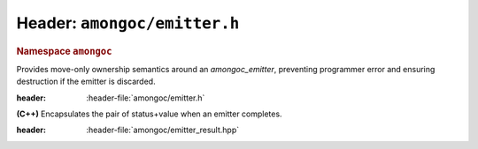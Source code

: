 #############################
Header: ``amongoc/emitter.h``
#############################

.. header-file:: amongoc/emitter.h

.. struct:: amongoc_emitter

  `amongoc_emitter` is the core of the |amongoc| asynchronous design.

  :header: :header-file:`amongoc/emitter.h`

  .. type:: T

    (Exposition-only for |attr.type|) The result type of the emitter.

  .. type:: UserData

    (Exposition-only for |attr.type|) The type contained within `userdata`.

  .. seealso:: :doc:`/explain/async-model`

  When an `amongoc_emitter` return value or parameter is annotated with
  |attr.type|, the attribute specifies the type that will be stored in the
  `amongoc_box` result value if the emitter resolves successfully.

  .. member:: amongoc_box [[type(UserData)]] userdata

    Arbitrary data associated with the emitter

  .. member:: amongoc_emitter_vtable const* vtable

    Virtual method table for the emitter.

  .. function:: as_unique() &&

    Move the emitter into an `amongoc::unique_emitter` to be managed automatically

.. struct:: amongoc_emitter_vtable

  Virtual method table to be used with an `amongoc_emitter`. The functions
  described below are function pointers that should be provided by the user.

  :header: :header-file:`amongoc/emitter.h`

  .. function:: amongoc_operation connect(amongoc_box [[transfer, type(UserData)]] userdata, amongoc_handler [[transfer, type(T)]] handler)

    Backing implementation for `amongoc_emitter_connect_handler`. Connects an
    `amongoc_emitter` to the handler `handler`.

    :param userdata: The `amongoc_emitter::userdata` value.
    :param handler: |attr.type| The `amongoc_handler` for the operation.

    :return: A new `amongoc_operation` object.

    .. note::

      It is important that the implementation of `connect` call not initiate any
      asynchronous operations: that must be deferred until the invocation of
      `amongoc_start` on the returned operation object.

      If the returned operation object is destroyed with
      `amongoc_operation_delete` without ever being started with
      `amongoc_start`, then there must be no observable effect.


.. function:: amongoc_operation amongoc_emitter_connect_handler(amongoc_emitter [[transfer, type(T)]] em, amongoc_handler [[transfer, type(T)]] hnd)

  Connect an emitter with a handler. Calls `amongoc_emitter_vtable::connect`.

  :C++ API: `amongoc::unique_emitter::connect`
  :header: :header-file:`amongoc/emitter.h`

  .. hint::

    This is a very low-level API. In general, users should be composing emitters
    using high-level APIs such as those in the :header-file:`amongoc/async.h`
    header.

.. function:: void amongoc_emitter_delete(amongoc_emitter [[transfer]] em)

  Discard an unused emitter object without connecting it to anything. The
  associated asynchronous operation will never be launched, but associated
  prepared data will be freed.

  :C++ API: Use `amongoc::unique_emitter`
  :header: :header-file:`amongoc/emitter.h`

.. namespace:: amongoc
.. rubric:: Namespace ``amongoc``
.. class:: unique_emitter

  Provides move-only ownership semantics around an `amongoc_emitter`, preventing
  programmer error and ensuring destruction if the emitter is discarded.

  :header: :header-file:`amongoc/emitter.h`

  .. function:: unique_emitter(amongoc_emitter&&)

    Take ownership of the given C emitter object.

  .. function::
    unique_emitter(unique_emitter&&)
    unique_emitter& operator=(unique_emitter&&)

    The :class:`unique_emitter` is a move-only type.

  .. function:: amongoc_emitter release() &&

    Relinquish ownership of the wrapped C emitter and return it to the caller.
    This function is used to interface with C APIs that want to |attr.transfer|
    an `amongoc_emitter`.

  .. function:: template <typename F> static unique_emitter from_connector(F&& fn)

    Create an emitter from a connector function object.

    :param fn: The object must support a call signature of
      :expr:`unique_operation(unique_handler)`. That is: It must be callable
      with a `unique_handler` argument and return a new `unique_operation`
      object representing the composed operation.
    :return: A new emitter for the connected operation.

  .. function::
    unique_operation connect(unique_handler&& [[type(T)]] hnd) &&

    :C API: `amongoc_emitter_connect_handler`

  .. function::
    template <typename F> \
    unique_operation bind_allocator_connect(allocator<> a, F&& fn) &&

    Creates an invocable object with `unique_handler::from` and calls `connect`
    with that new handler.

    :param a: The allocator to be bound with the new handler. See: :ref:`handler.allocator`
    :param fn: The function that impelments the handler callback. Must accept
      an `emitter_result` argument.


.. header-file:: amongoc/emitter_result.hpp

  Contains the definition of `emitter_result`

.. class:: emitter_result

  **(C++)** Encapsulates the pair of status+value when an emitter completes.

  :header: :header-file:`amongoc/emitter_result.hpp`

  .. function::
    emitter_result()  [[1]]
    explicit emitter_result(amongoc_status s)  [[2]]
    explicit emitter_result(amongoc_status s, unique_box&& v)  [[3]]

    Initialize the attrributes of the `emitter_result`

    .. rubric:: Overloads

    1. Initializes `status` with `amongoc_okay` and `value` with `amongoc_nil`.
    2. Initializes `status` with `s` and `value` with `amongoc_nil`.
    3. Initializes `status` with `s` and `value` with `v`

  .. member::
    amongoc_status status
    unique_box value

    The result status and result value for an emitter.

.. namespace:: 0
